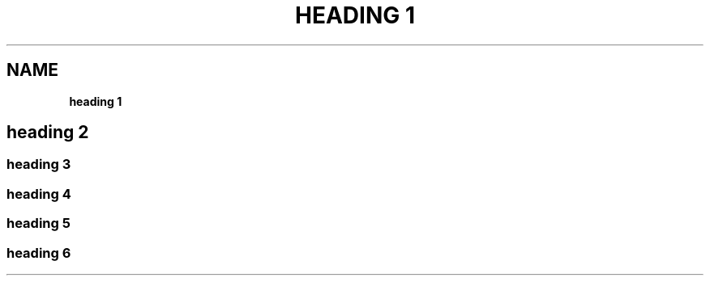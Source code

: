 .TH "HEADING 1" "" "April 2017" "" ""
.SH "NAME"
\fBheading 1\fR
.SH heading 2
.SS heading 3
.SS heading 4
.SS heading 5
.SS heading 6